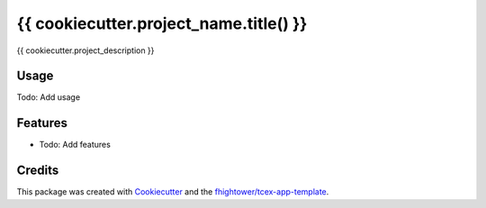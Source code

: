 ***************************************
{{ cookiecutter.project_name.title() }}
***************************************

{{ cookiecutter.project_description }}

Usage
========

Todo: Add usage

Features
========

* Todo: Add features

Credits
=======

This package was created with `Cookiecutter <https://github.com/audreyr/cookiecutter>`_ and the `fhightower/tcex-app-template <https://github.com/fhightower/tcex-app-template>`_.
